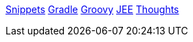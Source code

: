 link:snippets.adoc[Snippets]
link:gradle.adoc[Gradle]
link:groovy.adoc[Groovy]
link:jee.adoc[JEE]
link:thoughts.adoc[Thoughts]

